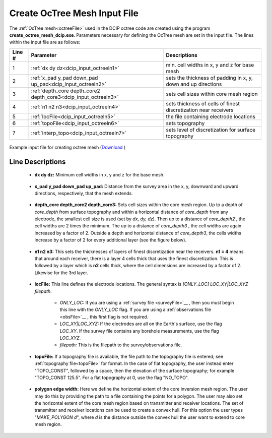 .. _dcip_input_octree:

Create OcTree Mesh Input File
=============================

The :ref:`OcTree mesh<octreeFile>` used in the DCIP octree code are created using the program **create_octree_mesh_dcip.exe**. Parameters necessary for defining the OcTree mesh are set in the input file. The lines within the input file are as follows:


.. tabularcolumns:: |C|C|C|

+--------+----------------------------------------------------------------+-----------------------------------------------------------------+
| Line # | Parameter                                                      | Descriptions                                                    |
+========+================================================================+=================================================================+
| 1      |:ref:`dx dy dz<dcip_input_octreeln1>`                           | min. cell widths in x, y and z for base mesh                    |
+--------+----------------------------------------------------------------+-----------------------------------------------------------------+
| 2      |:ref:`x_pad y_pad down_pad up_pad<dcip_input_octreeln2>`        | sets the thickness of padding in x, y, down and up directions   |
+--------+----------------------------------------------------------------+-----------------------------------------------------------------+
| 3      |:ref:`depth_core depth_core2 depth_core3<dcip_input_octreeln3>` | sets cell sizes within core mesh region                         |
+--------+----------------------------------------------------------------+-----------------------------------------------------------------+
| 4      |:ref:`n1 n2 n3<dcip_input_octreeln4>`                           | sets thickness of cells of finest discretization near receivers |
+--------+----------------------------------------------------------------+-----------------------------------------------------------------+
| 5      |:ref:`locFile<dcip_input_octreeln5>`                            | the file containing electrode locations                         |
+--------+----------------------------------------------------------------+-----------------------------------------------------------------+
| 6      |:ref:`topoFile<dcip_input_octreeln6>`                           | sets topography                                                 |
+--------+----------------------------------------------------------------+-----------------------------------------------------------------+
| 7      |:ref:`interp_topo<dcip_input_octreeln7>`                        | sets level of discretization for surface topography             |
+--------+----------------------------------------------------------------+-----------------------------------------------------------------+


.. figure:: images/create_octree_input.png
     :align: center
     :width: 700

     Example input file for creating octree mesh (`Download <https://github.com/ubcgif/E3D/raw/e3d/assets/dcip_input/octree_mesh.inp>`__ )


Line Descriptions
^^^^^^^^^^^^^^^^^


.. _dcip_input_octreeln1:

    - **dx dy dz:** Minimum cell widths in x, y and z for the base mesh.

.. _dcip_input_octreeln2:

    - **x_pad y_pad down_pad up_pad:** Distance from the survey area in the x, y, downward and upward directions, respectively, that the mesh extends.

.. _dcip_input_octreeln3:

    - **depth_core depth_core2 depth_core3:** Sets cell sizes within the core mesh region. Up to a depth of *core_depth* from surface topography and within a horizontal distance of *core_depth* from any electrode, the smallest cell size is used (set by *dx, dy, dz*). Then up to a distance of *core_depth2* , the cell widths are 2 times the minimum. The up to a distance of *core_depth3* , the cell widths are again increased by a factor of 2. Outside a depth and horizontal distance of *core_depth3*, the cells widths increase by a factor of 2 for every additional layer (see the figure below).

.. _dcip_input_octreeln4:

    - **n1 n2 n3:** This sets the thicknesses of layers of finest discretization near the receivers. **n1 = 4** means that around each receiver, there is a layer 4 cells thick that uses the finest discretization. This is followed by a layer which is **n2** cells thick, where the cell dimensions are increased by a factor of 2. Likewise for the 3rd layer.

.. _dcip_input_octreeln5:

    - **locFile:** This line defines the electrode locations. The general syntax is *[ONLY_LOC] LOC_XY|LOC_XYZ filepath*.

        - *ONLY_LOC:* If you are using a :ref:`survey file <surveyFile>`__ , then you must begin this line with the *ONLY_LOC* flag. If you are using a :ref:`observations file <obsFile>`__ , this first flag is not required.
        - *LOC_XY|LOC_XYZ:* If the electrodes are all on the Earth's surface, use the flag *LOC_XY*. If the survey file contains any borehole measurements, use the flag *LOC_XYZ*.
        - *filepath:* This is the filepath to the survey/observations file. 
    

.. _dcip_input_octreeln6:

    - **topoFile:** If a topography file is available, the file path to the topography file is entered; see :ref:`topography file<topoFile>` for format. In the case of flat topography, the user instead enter "TOPO_CONST", followed by a space, then the elevation of the surface topography; for example "TOPO_CONST 125.5". For a flat topography at 0, use the flag "NO_TOPO".


.. _dcip_input_octreeln7:

    - **polygon edge width:** Here we define the horizontal extent of the core inversion mesh region. The user may do this by providing the path to a file containing the points for a polygon. The user may also set the horizontal extent of the core mesh region based on transmitter and receiver locations. The set of transmitter and receiver locations can be used to create a convex hull. For this option the user types "*MAKE_POLYGON d*", where *d* is the distance outside the convex hull the user want to extend to core mesh region.











